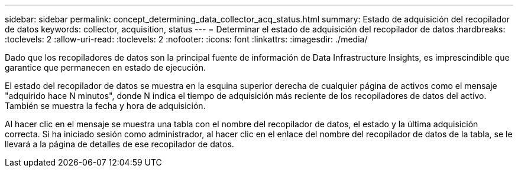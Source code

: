 ---
sidebar: sidebar 
permalink: concept_determining_data_collector_acq_status.html 
summary: Estado de adquisición del recopilador de datos 
keywords: collector, acquisition, status 
---
= Determinar el estado de adquisición del recopilador de datos
:hardbreaks:
:toclevels: 2
:allow-uri-read: 
:toclevels: 2
:nofooter: 
:icons: font
:linkattrs: 
:imagesdir: ./media/


[role="lead"]
Dado que los recopiladores de datos son la principal fuente de información de Data Infrastructure Insights, es imprescindible que garantice que permanecen en estado de ejecución.

El estado del recopilador de datos se muestra en la esquina superior derecha de cualquier página de activos como el mensaje "adquirido hace N minutos", donde N indica el tiempo de adquisición más reciente de los recopiladores de datos del activo. También se muestra la fecha y hora de adquisición.

Al hacer clic en el mensaje se muestra una tabla con el nombre del recopilador de datos, el estado y la última adquisición correcta. Si ha iniciado sesión como administrador, al hacer clic en el enlace del nombre del recopilador de datos de la tabla, se le llevará a la página de detalles de ese recopilador de datos.
